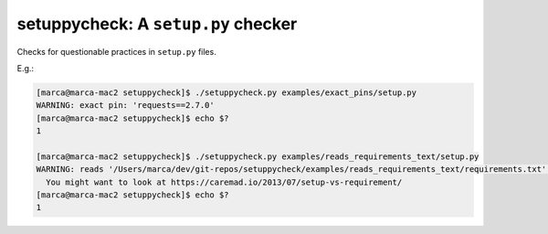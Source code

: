 setuppycheck: A ``setup.py`` checker
====================================

Checks for questionable practices in ``setup.py`` files.

E.g.:

.. code-block:: bash

    [marca@marca-mac2 setuppycheck]$ ./setuppycheck.py examples/exact_pins/setup.py
    WARNING: exact pin: 'requests==2.7.0'
    [marca@marca-mac2 setuppycheck]$ echo $?
    1

    [marca@marca-mac2 setuppycheck]$ ./setuppycheck.py examples/reads_requirements_text/setup.py
    WARNING: reads '/Users/marca/dev/git-repos/setuppycheck/examples/reads_requirements_text/requirements.txt' - looks like a requirements file?
      You might want to look at https://caremad.io/2013/07/setup-vs-requirement/
    [marca@marca-mac2 setuppycheck]$ echo $?
    1
